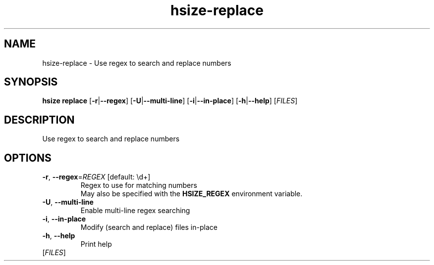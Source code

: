 .ie \n(.g .ds Aq \(aq
.el .ds Aq '
.TH hsize-replace 1  "replace " 
.SH NAME
hsize\-replace \- Use regex to search and replace numbers
.SH SYNOPSIS
\fBhsize replace\fR [\fB\-r\fR|\fB\-\-regex\fR] [\fB\-U\fR|\fB\-\-multi\-line\fR] [\fB\-i\fR|\fB\-\-in\-place\fR] [\fB\-h\fR|\fB\-\-help\fR] [\fIFILES\fR] 
.SH DESCRIPTION
Use regex to search and replace numbers
.SH OPTIONS
.TP
\fB\-r\fR, \fB\-\-regex\fR=\fIREGEX\fR [default: \\d+]
Regex to use for matching numbers
.RS
May also be specified with the \fBHSIZE_REGEX\fR environment variable. 
.RE
.TP
\fB\-U\fR, \fB\-\-multi\-line\fR
Enable multi\-line regex searching
.TP
\fB\-i\fR, \fB\-\-in\-place\fR
Modify (search and replace) files in\-place
.TP
\fB\-h\fR, \fB\-\-help\fR
Print help
.TP
[\fIFILES\fR]

